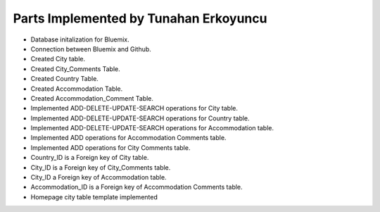Parts Implemented by Tunahan Erkoyuncu
================================
* Database initalization for Bluemix.
* Connection between Bluemix and Github.
* Created City table.
* Created City_Comments Table.
* Created Country Table.
* Created Accommodation Table.
* Created Accommodation_Comment Table.
* Implemented ADD-DELETE-UPDATE-SEARCH operations for City table.
* Implemented ADD-DELETE-UPDATE-SEARCH operations for Country table.
* Implemented ADD-DELETE-UPDATE-SEARCH operations for Accommodation table.
* Implemented ADD operations for Accommodation Comments table.
* Implemented ADD operations for City Comments table.
* Country_ID is a Foreign key of City table.
* City_ID is a Foreign key of City_Comments table.
* City_ID a Foreign key of Accommodation table.
* Accommodation_ID is a Foreign key of Accommodation Comments table.
* Homepage city table template implemented



